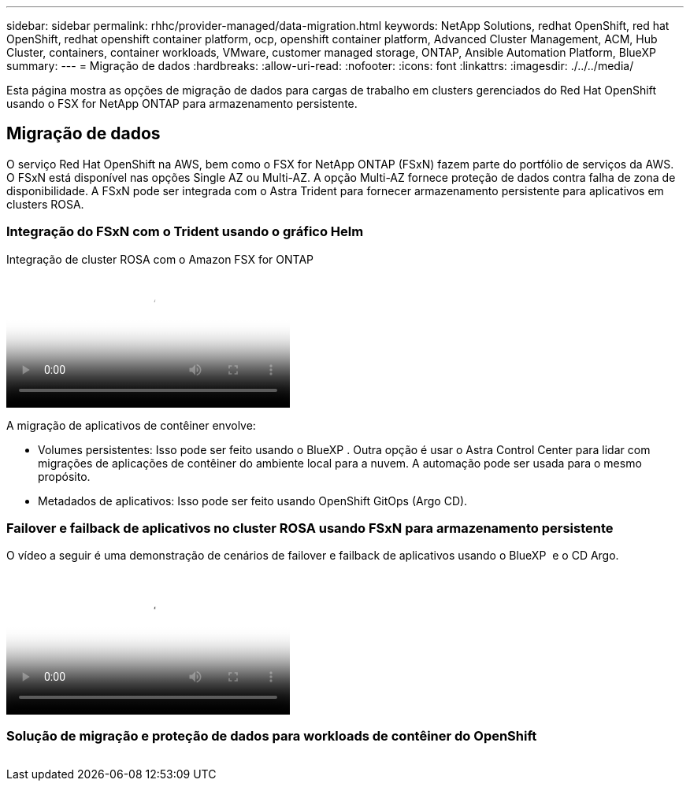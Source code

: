 ---
sidebar: sidebar 
permalink: rhhc/provider-managed/data-migration.html 
keywords: NetApp Solutions, redhat OpenShift, red hat OpenShift, redhat openshift container platform, ocp, openshift container platform, Advanced Cluster Management, ACM, Hub Cluster, containers, container workloads, VMware, customer managed storage, ONTAP, Ansible Automation Platform, BlueXP 
summary:  
---
= Migração de dados
:hardbreaks:
:allow-uri-read: 
:nofooter: 
:icons: font
:linkattrs: 
:imagesdir: ./../../media/


[role="lead"]
Esta página mostra as opções de migração de dados para cargas de trabalho em clusters gerenciados do Red Hat OpenShift usando o FSX for NetApp ONTAP para armazenamento persistente.



== Migração de dados

O serviço Red Hat OpenShift na AWS, bem como o FSX for NetApp ONTAP (FSxN) fazem parte do portfólio de serviços da AWS. O FSxN está disponível nas opções Single AZ ou Multi-AZ. A opção Multi-AZ fornece proteção de dados contra falha de zona de disponibilidade. A FSxN pode ser integrada com o Astra Trident para fornecer armazenamento persistente para aplicativos em clusters ROSA.



=== Integração do FSxN com o Trident usando o gráfico Helm

.Integração de cluster ROSA com o Amazon FSX for ONTAP
video::621ae20d-7567-4bbf-809d-b01200fa7a68[panopto,width=360]
A migração de aplicativos de contêiner envolve:

* Volumes persistentes: Isso pode ser feito usando o BlueXP . Outra opção é usar o Astra Control Center para lidar com migrações de aplicações de contêiner do ambiente local para a nuvem. A automação pode ser usada para o mesmo propósito.
* Metadados de aplicativos: Isso pode ser feito usando OpenShift GitOps (Argo CD).




=== Failover e failback de aplicativos no cluster ROSA usando FSxN para armazenamento persistente

O vídeo a seguir é uma demonstração de cenários de failover e failback de aplicativos usando o BlueXP  e o CD Argo.

video::e9a07d79-42a1-4480-86be-b01200fa62f5[panopto,width=360]


=== Solução de migração e proteção de dados para workloads de contêiner do OpenShift

image:rhhc-rosa-with-fsxn.png[""]
